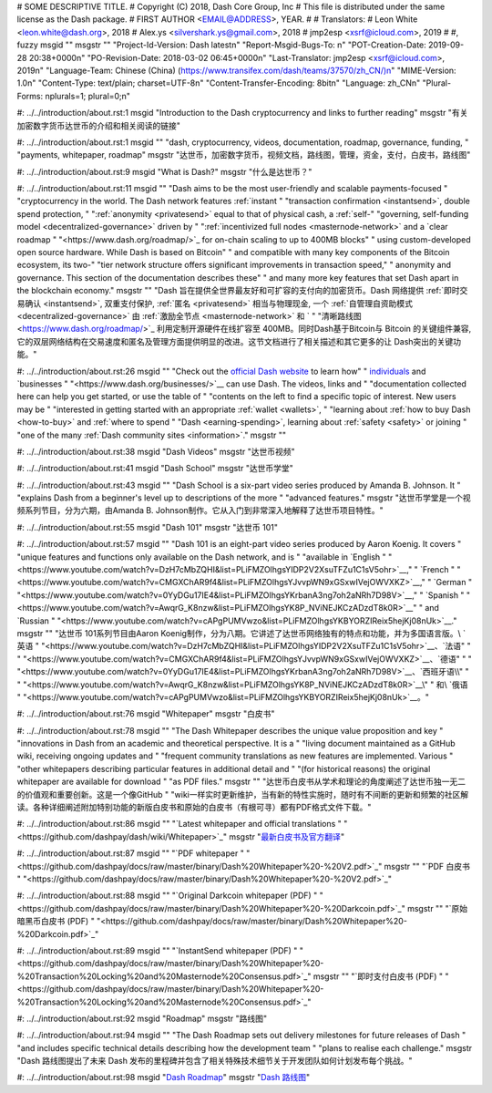 # SOME DESCRIPTIVE TITLE.
# Copyright (C) 2018, Dash Core Group, Inc
# This file is distributed under the same license as the Dash package.
# FIRST AUTHOR <EMAIL@ADDRESS>, YEAR.
#
# Translators:
# Leon White <leon.white@dash.org>, 2018
# Alex.ys <silvershark.ys@gmail.com>, 2018
# jmp2esp <xsrf@icloud.com>, 2019
#
#, fuzzy
msgid ""
msgstr ""
"Project-Id-Version: Dash latest\n"
"Report-Msgid-Bugs-To: \n"
"POT-Creation-Date: 2019-09-28 20:38+0000\n"
"PO-Revision-Date: 2018-03-02 06:45+0000\n"
"Last-Translator: jmp2esp <xsrf@icloud.com>, 2019\n"
"Language-Team: Chinese (China) (https://www.transifex.com/dash/teams/37570/zh_CN/)\n"
"MIME-Version: 1.0\n"
"Content-Type: text/plain; charset=UTF-8\n"
"Content-Transfer-Encoding: 8bit\n"
"Language: zh_CN\n"
"Plural-Forms: nplurals=1; plural=0;\n"

#: ../../introduction/about.rst:1
msgid "Introduction to the Dash cryptocurrency and links to further reading"
msgstr "有关加密数字货币达世币的介绍和相关阅读的链接"

#: ../../introduction/about.rst:1
msgid ""
"dash, cryptocurrency, videos, documentation, roadmap, governance, funding, "
"payments, whitepaper, roadmap"
msgstr "达世币，加密数字货币，视频文档，路线图，管理，资金，支付，白皮书，路线图"

#: ../../introduction/about.rst:9
msgid "What is Dash?"
msgstr "什么是达世币？"

#: ../../introduction/about.rst:11
msgid ""
"Dash aims to be the most user-friendly and scalable payments-focused "
"cryptocurrency in the world. The Dash network features :ref:`instant "
"transaction confirmation <instantsend>`, double spend protection, "
":ref:`anonymity <privatesend>` equal to that of physical cash, a :ref:`self-"
"governing, self-funding model <decentralized-governance>` driven by "
":ref:`incentivized full nodes <masternode-network>` and a `clear roadmap "
"<https://www.dash.org/roadmap/>`_ for on-chain scaling to up to 400MB blocks"
" using custom-developed open source hardware. While Dash is based on Bitcoin"
" and compatible with many key components of the Bitcoin ecosystem, its two-"
"tier network structure offers significant improvements in transaction speed,"
" anonymity and governance. This section of the documentation describes these"
" and many more key features that set Dash apart in the blockchain economy."
msgstr ""
"Dash 旨在提供全世界最友好和可扩容的支付向的加密货币。Dash 网络提供 :ref:`即时交易确认 <instantsend>`, 双重支付保护, :ref:`匿名 <privatesend>` 相当与物理现金, 一个 :ref:`自管理自资助模式 <decentralized-governance>` 由 :ref:`激励全节点 <masternode-network>` 和 `"
"清晰路线图 <https://www.dash.org/roadmap/>`_ 利用定制开源硬件在线扩容至 400MB。同时Dash基于Bitcoin与 Bitcoin 的关键组件兼容, 它的双层网络结构在交易速度和匿名及管理方面提供明显的改进。这节文档进行了相关描述和其它更多的让 Dash突出的关键功能。"

#: ../../introduction/about.rst:26
msgid ""
"Check out the `official Dash website <https://www.dash.org/>`__ to learn how"
" `individuals <https://www.dash.org/individuals/>`__ and `businesses "
"<https://www.dash.org/businesses/>`__ can use Dash. The videos, links and "
"documentation collected here can help you get started, or use the table of "
"contents on the left to find a specific topic of interest. New users may be "
"interested in getting started with an appropriate :ref:`wallet <wallets>`, "
"learning about :ref:`how to buy Dash <how-to-buy>` and :ref:`where to spend "
"Dash <earning-spending>`, learning about :ref:`safety <safety>` or joining "
"one of the many :ref:`Dash community sites <information>`."
msgstr ""

#: ../../introduction/about.rst:38
msgid "Dash Videos"
msgstr "达世币视频"

#: ../../introduction/about.rst:41
msgid "Dash School"
msgstr "达世币学堂"

#: ../../introduction/about.rst:43
msgid ""
"Dash School is a six-part video series produced by Amanda B. Johnson. It "
"explains Dash from a beginner's level up to descriptions of the more "
"advanced features."
msgstr "达世币学堂是一个视频系列节目，分为六期，由Amanda B. Johnson制作。它从入门到非常深入地解释了达世币项目特性。"

#: ../../introduction/about.rst:55
msgid "Dash 101"
msgstr "达世币 101"

#: ../../introduction/about.rst:57
msgid ""
"Dash 101 is an eight-part video series produced by Aaron Koenig. It covers "
"unique features and functions only available on the Dash network, and is "
"available in `English "
"<https://www.youtube.com/watch?v=DzH7cMbZQHI&list=PLiFMZOlhgsYIDP2V2XsuTFZu1C1sV5ohr>`__,"
" `French "
"<https://www.youtube.com/watch?v=CMGXChAR9f4&list=PLiFMZOlhgsYJvvpWN9xGSxwIVejOWVXKZ>`__,"
" `German "
"<https://www.youtube.com/watch?v=0YyDGu17IE4&list=PLiFMZOlhgsYKrbanA3ng7oh2aNRh7D98V>`__,"
" `Spanish "
"<https://www.youtube.com/watch?v=AwqrG_K8nzw&list=PLiFMZOlhgsYK8P_NViNEJKCzADzdT8k0R>`__"
" and `Russian "
"<https://www.youtube.com/watch?v=cAPgPUMVwzo&list=PLiFMZOlhgsYKBYORZIReix5hejKj08nUk>`__."
msgstr ""
"达世币 101系列节目由Aaron Koenig制作，分为八期。它讲述了达世币网络独有的特点和功能，并为多国语言版。\\ `英语 "
"<https://www.youtube.com/watch?v=DzH7cMbZQHI&list=PLiFMZOlhgsYIDP2V2XsuTFZu1C1sV5ohr>`__、`法语"
" "
"<https://www.youtube.com/watch?v=CMGXChAR9f4&list=PLiFMZOlhgsYJvvpWN9xGSxwIVejOWVXKZ>`__、`德语"
" "
"<https://www.youtube.com/watch?v=0YyDGu17IE4&list=PLiFMZOlhgsYKrbanA3ng7oh2aNRh7D98V>`__、`西班牙语\\"
" "
"<https://www.youtube.com/watch?v=AwqrG_K8nzw&list=PLiFMZOlhgsYK8P_NViNEJKCzADzdT8k0R>`__\\"
" 和\\ `俄语 "
"<https://www.youtube.com/watch?v=cAPgPUMVwzo&list=PLiFMZOlhgsYKBYORZIReix5hejKj08nUk>`__。"

#: ../../introduction/about.rst:76
msgid "Whitepaper"
msgstr "白皮书"

#: ../../introduction/about.rst:78
msgid ""
"The Dash Whitepaper describes the unique value proposition and key "
"innovations in Dash from an academic and theoretical perspective. It is a "
"living document maintained as a GitHub wiki, receiving ongoing updates and "
"frequent community translations as new features are implemented. Various "
"other whitepapers describing particular features in additional detail and "
"(for historical reasons) the original whitepaper are available for download "
"as PDF files."
msgstr ""
"达世币白皮书从学术和理论的角度阐述了达世币独一无二的价值观和重要创新。这是一个像GitHub "
"wiki一样实时更新维护，当有新的特性实施时，随时有不间断的更新和频繁的社区解读。各种详细阐述附加特别功能的新版白皮书和原始的白皮书（有根可寻）都有PDF格式文件下载。"

#: ../../introduction/about.rst:86
msgid ""
"`Latest whitepaper and official translations "
"<https://github.com/dashpay/dash/wiki/Whitepaper>`_"
msgstr "`最新白皮书及官方翻译 <https://github.com/dashpay/dash/wiki/Whitepaper>`_"

#: ../../introduction/about.rst:87
msgid ""
"`PDF whitepaper "
"<https://github.com/dashpay/docs/raw/master/binary/Dash%20Whitepaper%20-%20V2.pdf>`_"
msgstr ""
"`PDF 白皮书 "
"<https://github.com/dashpay/docs/raw/master/binary/Dash%20Whitepaper%20-%20V2.pdf>`_"

#: ../../introduction/about.rst:88
msgid ""
"`Original Darkcoin whitepaper (PDF) "
"<https://github.com/dashpay/docs/raw/master/binary/Dash%20Whitepaper%20-%20Darkcoin.pdf>`_"
msgstr ""
"`原始暗黑币白皮书 (PDF) "
"<https://github.com/dashpay/docs/raw/master/binary/Dash%20Whitepaper%20-%20Darkcoin.pdf>`_"

#: ../../introduction/about.rst:89
msgid ""
"`InstantSend whitepaper (PDF) "
"<https://github.com/dashpay/docs/raw/master/binary/Dash%20Whitepaper%20-%20Transaction%20Locking%20and%20Masternode%20Consensus.pdf>`_"
msgstr ""
"`即时支付白皮书 (PDF) "
"<https://github.com/dashpay/docs/raw/master/binary/Dash%20Whitepaper%20-%20Transaction%20Locking%20and%20Masternode%20Consensus.pdf>`_"

#: ../../introduction/about.rst:92
msgid "Roadmap"
msgstr "路线图"

#: ../../introduction/about.rst:94
msgid ""
"The Dash Roadmap sets out delivery milestones for future releases of Dash "
"and includes specific technical details describing how the development team "
"plans to realise each challenge."
msgstr "Dash 路线图提出了未来 Dash 发布的里程碑并包含了相关特殊技术细节关于开发团队如何计划发布每个挑战。"

#: ../../introduction/about.rst:98
msgid "`Dash Roadmap <https://www.dash.org/roadmap>`_"
msgstr "`Dash 路线图 <https://www.dash.org/roadmap>`_"
